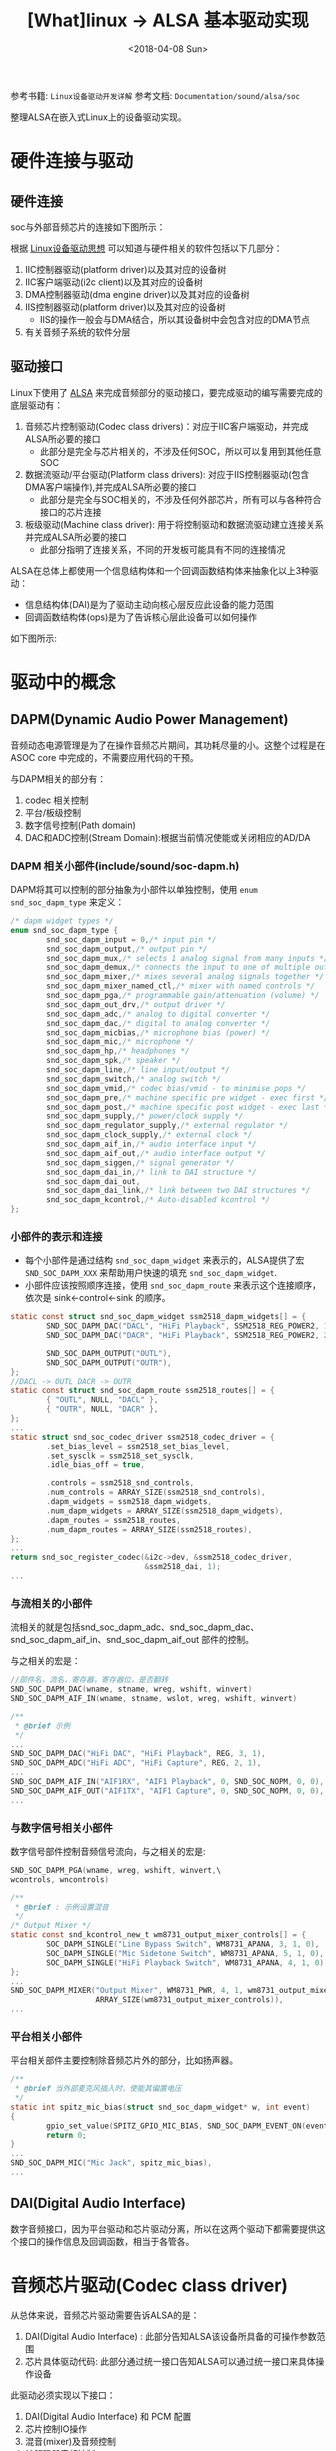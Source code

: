 #+TITLE: [What]linux -> ALSA 基本驱动实现
#+DATE:  <2018-04-08 Sun> 
#+TAGS: driver
#+LAYOUT: post 
#+CATEGORIES: linux, driver, ALSA
#+NAME: <linux_driver_ALSA_client.org>
#+OPTIONS: ^:nil 
#+OPTIONS: ^:{}

参考书籍: =Linux设备驱动开发详解=
参考文档: =Documentation/sound/alsa/soc=

整理ALSA在嵌入式Linux上的设备驱动实现。
#+BEGIN_HTML
<!--more-->
#+END_HTML
* 硬件连接与驱动
** 硬件连接
soc与外部音频芯片的连接如下图所示：

[[./audio_hw.jpg]]

根据 [[https://kcmetercec.github.io/2018/03/05/linux_driver_overview_structure/][Linux设备驱动思想]] 可以知道与硬件相关的软件包括以下几部分：
1. IIC控制器驱动(platform driver)以及其对应的设备树
2. IIC客户端驱动(i2c client)以及其对应的设备树
3. DMA控制器驱动(dma engine driver)以及其对应的设备树
4. IIS控制器驱动(platform driver)以及其对应的设备树
   + IIS的操作一般会与DMA结合，所以其设备树中会包含对应的DMA节点
5. 有关音频子系统的软件分层
** 驱动接口
Linux下使用了 [[https://www.alsa-project.org/main/index.php/Main_Page][ALSA]] 来完成音频部分的驱动接口，要完成驱动的编写需要完成的底层驱动有：
1. 音频芯片控制驱动(Codec class drivers)：对应于IIC客户端驱动，并完成ALSA所必要的接口
   + 此部分是完全与芯片相关的，不涉及任何SOC，所以可以复用到其他任意SOC
2. 数据流驱动/平台驱动(Platform class drivers): 对应于IIS控制器驱动(包含DMA客户端操作),并完成ALSA所必要的接口
   + 此部分是完全与SOC相关的，不涉及任何外部芯片，所有可以与各种符合接口的芯片连接
3. 板级驱动(Machine class driver): 用于将控制驱动和数据流驱动建立连接关系并完成ALSA所必要的接口
   + 此部分指明了连接关系，不同的开发板可能具有不同的连接情况

ALSA在总体上都使用一个信息结构体和一个回调函数结构体来抽象化以上3种驱动：
- 信息结构体(DAI)是为了驱动主动向核心层反应此设备的能力范围
- 回调函数结构体(ops)是为了告诉核心层此设备可以如何操作

如下图所示:
[[./alsa_overview.jpg]]

* 驱动中的概念
** DAPM(Dynamic Audio Power Management)
音频动态电源管理是为了在操作音频芯片期间，其功耗尽量的小。这整个过程是在 ASOC core 中完成的，不需要应用代码的干预。

与DAPM相关的部分有：
1. codec 相关控制
2. 平台/板级控制
3. 数字信号控制(Path domain)
4. DAC和ADC控制(Stream Domain):根据当前情况使能或关闭相应的AD/DA
*** DAPM 相关小部件(include/sound/soc-dapm.h)
DAPM将其可以控制的部分抽象为小部件以单独控制，使用 =enum snd_soc_dapm_type= 来定义：
#+BEGIN_SRC c
/* dapm widget types */
enum snd_soc_dapm_type {
        snd_soc_dapm_input = 0,/* input pin */
        snd_soc_dapm_output,/* output pin */
        snd_soc_dapm_mux,/* selects 1 analog signal from many inputs */
        snd_soc_dapm_demux,/* connects the input to one of multiple outputs */
        snd_soc_dapm_mixer,/* mixes several analog signals together */
        snd_soc_dapm_mixer_named_ctl,/* mixer with named controls */
        snd_soc_dapm_pga,/* programmable gain/attenuation (volume) */
        snd_soc_dapm_out_drv,/* output driver */
        snd_soc_dapm_adc,/* analog to digital converter */
        snd_soc_dapm_dac,/* digital to analog converter */
        snd_soc_dapm_micbias,/* microphone bias (power) */
        snd_soc_dapm_mic,/* microphone */
        snd_soc_dapm_hp,/* headphones */
        snd_soc_dapm_spk,/* speaker */
        snd_soc_dapm_line,/* line input/output */
        snd_soc_dapm_switch,/* analog switch */
        snd_soc_dapm_vmid,/* codec bias/vmid - to minimise pops */
        snd_soc_dapm_pre,/* machine specific pre widget - exec first */
        snd_soc_dapm_post,/* machine specific post widget - exec last */
        snd_soc_dapm_supply,/* power/clock supply */
        snd_soc_dapm_regulator_supply,/* external regulator */
        snd_soc_dapm_clock_supply,/* external clock */
        snd_soc_dapm_aif_in,/* audio interface input */
        snd_soc_dapm_aif_out,/* audio interface output */
        snd_soc_dapm_siggen,/* signal generator */
        snd_soc_dapm_dai_in,/* link to DAI structure */
        snd_soc_dapm_dai_out,
        snd_soc_dapm_dai_link,/* link between two DAI structures */
        snd_soc_dapm_kcontrol,/* Auto-disabled kcontrol */
};
#+END_SRC
*** 小部件的表示和连接
- 每个小部件是通过结构 =snd_soc_dapm_widget= 来表示的，ALSA提供了宏 =SND_SOC_DAPM_XXX= 来帮助用户快速的填充 =snd_soc_dapm_widget=.
- 小部件应该按照顺序连接，使用 =snd_soc_dapm_route= 来表示这个连接顺序，依次是 sink<-control<-sink 的顺序。
#+BEGIN_SRC c
static const struct snd_soc_dapm_widget ssm2518_dapm_widgets[] = {
        SND_SOC_DAPM_DAC("DACL", "HiFi Playback", SSM2518_REG_POWER2, 1, 1),
        SND_SOC_DAPM_DAC("DACR", "HiFi Playback", SSM2518_REG_POWER2, 2, 1),

        SND_SOC_DAPM_OUTPUT("OUTL"),
        SND_SOC_DAPM_OUTPUT("OUTR"),
};
//DACL -> OUTL DACR -> OUTR
static const struct snd_soc_dapm_route ssm2518_routes[] = {
        { "OUTL", NULL, "DACL" },
        { "OUTR", NULL, "DACR" },
};
...
static struct snd_soc_codec_driver ssm2518_codec_driver = {
        .set_bias_level = ssm2518_set_bias_level,
        .set_sysclk = ssm2518_set_sysclk,
        .idle_bias_off = true,

        .controls = ssm2518_snd_controls,
        .num_controls = ARRAY_SIZE(ssm2518_snd_controls),
        .dapm_widgets = ssm2518_dapm_widgets,
        .num_dapm_widgets = ARRAY_SIZE(ssm2518_dapm_widgets),
        .dapm_routes = ssm2518_routes,
        .num_dapm_routes = ARRAY_SIZE(ssm2518_routes),
};
...
return snd_soc_register_codec(&i2c->dev, &ssm2518_codec_driver,
                              &ssm2518_dai, 1);
...
#+END_SRC
*** 与流相关的小部件
流相关的就是包括snd_soc_dapm_adc、snd_soc_dapm_dac、snd_soc_dapm_aif_in、snd_soc_dapm_aif_out 部件的控制。

与之相关的宏是：
#+BEGIN_SRC c
//部件名，流名，寄存器，寄存器位，是否翻转
SND_SOC_DAPM_DAC(wname, stname, wreg, wshift, winvert)
SND_SOC_DAPM_AIF_IN(wname, stname, wslot, wreg, wshift, winvert)

/**
 ,* @brief 示例
 ,*/
...
SND_SOC_DAPM_DAC("HiFi DAC", "HiFi Playback", REG, 3, 1),
SND_SOC_DAPM_ADC("HiFi ADC", "HiFi Capture", REG, 2, 1),
...
SND_SOC_DAPM_AIF_IN("AIF1RX", "AIF1 Playback", 0, SND_SOC_NOPM, 0, 0),
SND_SOC_DAPM_AIF_OUT("AIF1TX", "AIF1 Capture", 0, SND_SOC_NOPM, 0, 0),
...
#+END_SRC
*** 与数字信号相关小部件
数字信号部件控制音频信号流向，与之相关的宏是:
#+BEGIN_SRC c
SND_SOC_DAPM_PGA(wname, wreg, wshift, winvert,\
wcontrols, wncontrols)

/**
 ,* @brief : 示例设置混音
 ,*/
/* Output Mixer */
static const snd_kcontrol_new_t wm8731_output_mixer_controls[] = {
        SOC_DAPM_SINGLE("Line Bypass Switch", WM8731_APANA, 3, 1, 0),
        SOC_DAPM_SINGLE("Mic Sidetone Switch", WM8731_APANA, 5, 1, 0),
        SOC_DAPM_SINGLE("HiFi Playback Switch", WM8731_APANA, 4, 1, 0),
};
...
SND_SOC_DAPM_MIXER("Output Mixer", WM8731_PWR, 4, 1, wm8731_output_mixer_controls,
                   ARRAY_SIZE(wm8731_output_mixer_controls)),
...
#+END_SRC

*** 平台相关小部件
平台相关部件主要控制除音频芯片外的部分，比如扬声器。
#+BEGIN_SRC c
/**
 ,* @brief 当外部麦克风插入时，使能其偏置电压
 ,*/
static int spitz_mic_bias(struct snd_soc_dapm_widget* w, int event)
{
        gpio_set_value(SPITZ_GPIO_MIC_BIAS, SND_SOC_DAPM_EVENT_ON(event));
        return 0;
}
...
SND_SOC_DAPM_MIC("Mic Jack", spitz_mic_bias),
...
#+END_SRC
** DAI(Digital Audio Interface)
数字音频接口，因为平台驱动和芯片驱动分离，所以在这两个驱动下都需要提供这个接口的操作信息及回调函数，相当于各管各。
* 音频芯片驱动(Codec class driver)
从总体来说，音频芯片驱动需要告诉ALSA的是：
1. DAI(Digital Audio Interface) : 此部分告知ALSA该设备所具备的可操作参数范围
2. 芯片具体驱动代码: 此部分通过统一接口告知ALSA可以通过统一接口来具体操作设备

此驱动必须实现以下接口：
1. DAI(Digital Audio Interface) 和 PCM 配置
2. 芯片控制IO操作
3. 混音(mixer)及音频控制
4. 编解码器音频控制
5. DAPM描述
6. DAPM事件处理

可选的实现以下接口：
1. DAC数字静音控制
** DAI和PCM配置
内核使用 =snd_soc_dai_driver= 来表示DAI和PCM配置：
#+BEGIN_SRC c
struct snd_soc_dai_ops {
        /*
         ,* DAI clocking configuration, all optional.
         ,* Called by soc_card drivers, normally in their hw_params.
         ,*/
        int (*set_sysclk)(struct snd_soc_dai *dai,
                          int clk_id, unsigned int freq, int dir);
        int (*set_pll)(struct snd_soc_dai *dai, int pll_id, int source,
                       unsigned int freq_in, unsigned int freq_out);
        int (*set_clkdiv)(struct snd_soc_dai *dai, int div_id, int div);
        int (*set_bclk_ratio)(struct snd_soc_dai *dai, unsigned int ratio);

        /*
         ,* DAI format configuration
         ,* Called by soc_card drivers, normally in their hw_params.
         ,*/
        int (*set_fmt)(struct snd_soc_dai *dai, unsigned int fmt);
        int (*xlate_tdm_slot_mask)(unsigned int slots,
                                   unsigned int *tx_mask, unsigned int *rx_mask);
        int (*set_tdm_slot)(struct snd_soc_dai *dai,
                            unsigned int tx_mask, unsigned int rx_mask,
                            int slots, int slot_width);
        int (*set_channel_map)(struct snd_soc_dai *dai,
                               unsigned int tx_num, unsigned int *tx_slot,
                               unsigned int rx_num, unsigned int *rx_slot);
        int (*set_tristate)(struct snd_soc_dai *dai, int tristate);

        /*
         ,* DAI digital mute - optional.
         ,* Called by soc-core to minimise any pops.
         ,*/
        int (*digital_mute)(struct snd_soc_dai *dai, int mute);
        int (*mute_stream)(struct snd_soc_dai *dai, int mute, int stream);

        /*
         ,* ALSA PCM audio operations - all optional.
         ,* Called by soc-core during audio PCM operations.
         ,*/
        int (*startup)(struct snd_pcm_substream *,
                       struct snd_soc_dai *);
        void (*shutdown)(struct snd_pcm_substream *,
                         struct snd_soc_dai *);
        int (*hw_params)(struct snd_pcm_substream *,
                         struct snd_pcm_hw_params *, struct snd_soc_dai *);
        int (*hw_free)(struct snd_pcm_substream *,
                       struct snd_soc_dai *);
        int (*prepare)(struct snd_pcm_substream *,
                       struct snd_soc_dai *);
        /*
         ,* NOTE: Commands passed to the trigger function are not necessarily
         ,* compatible with the current state of the dai. For example this
         ,* sequence of commands is possible: START STOP STOP.
         ,* So do not unconditionally use refcounting functions in the trigger
         ,* function, e.g. clk_enable/disable.
         ,*/
        int (*trigger)(struct snd_pcm_substream *, int,
                       struct snd_soc_dai *);
        int (*bespoke_trigger)(struct snd_pcm_substream *, int,
                               struct snd_soc_dai *);
        /*
         ,* For hardware based FIFO caused delay reporting.
         ,* Optional.
         ,*/
        snd_pcm_sframes_t (*delay)(struct snd_pcm_substream *,
                                   struct snd_soc_dai *);
};
/* SoC PCM stream information */
struct snd_soc_pcm_stream {
        const char *stream_name;
        u64 formats;/* SNDRV_PCM_FMTBIT_* */
        unsigned int rates;/* SNDRV_PCM_RATE_* */
        unsigned int rate_min;/* min rate */
        unsigned int rate_max;/* max rate */
        unsigned int channels_min;/* min channels */
        unsigned int channels_max;/* max channels */
        unsigned int sig_bits;/* number of bits of content */
};
/*
 ,* Digital Audio Interface Driver.
 ,*
 ,* Describes the Digital Audio Interface in terms of its ALSA, DAI and AC97
 ,* operations and capabilities. Codec and platform drivers will register this
 ,* structure for every DAI they have.
 ,*
 ,* This structure covers the clocking, formating and ALSA operations for each
 ,* interface.
 ,*/
struct snd_soc_dai_driver {
        /* DAI description */
        const char *name;
        unsigned int id;
        unsigned int base;

        /* DAI driver callbacks */
        int (*probe)(struct snd_soc_dai *dai);
        int (*remove)(struct snd_soc_dai *dai);
        int (*suspend)(struct snd_soc_dai *dai);
        int (*resume)(struct snd_soc_dai *dai);
        /* compress dai */
        int (*compress_new)(struct snd_soc_pcm_runtime *rtd, int num);
        /* DAI is also used for the control bus */
        bool bus_control;

        /* ops */
        const struct snd_soc_dai_ops *ops;

        /* DAI capabilities */
        struct snd_soc_pcm_stream capture;
        struct snd_soc_pcm_stream playback;
        unsigned int symmetric_rates:1;
        unsigned int symmetric_channels:1;
        unsigned int symmetric_samplebits:1;

        /* probe ordering - for components with runtime dependencies */
        int probe_order;
        int remove_order;
};
#+END_SRC
比如：
#+BEGIN_SRC c
#define SSM2518_FORMATS (SNDRV_PCM_FMTBIT_S8 | SNDRV_PCM_FMTBIT_S16_LE | \
                         SNDRV_PCM_FMTBIT_S24_LE | SNDRV_PCM_FMTBIT_S32)

static const struct snd_soc_dai_ops ssm2518_dai_ops = {
        .startup = ssm2518_startup,
        .hw_params= ssm2518_hw_params,
        .digital_mute= ssm2518_mute,
        .set_fmt= ssm2518_set_dai_fmt,
        .set_tdm_slot= ssm2518_set_tdm_slot,
};
static struct snd_soc_dai_driver ssm2518_dai = {
        .name = "ssm2518-hifi",
        .playback = {
                .stream_name = "Playback",
                .channels_min = 2,
                .channels_max = 2,
                .rates = SNDRV_PCM_RATE_8000_96000,
                .formats = SSM2518_FORMATS,
        },
        .ops = &ssm2518_dai_ops,
};

...
return snd_soc_register_codec(&i2c->dev, &ssm2518_codec_driver,
                              &ssm2518_dai, 1);
...
#+END_SRC
** 芯片控制IO操作
使用 =include/linux/regmap.h= 中的regmap来操作设备。
#+BEGIN_SRC c
...
ssm2518->regmap = devm_regmap_init_i2c(i2c, &ssm2518_regmap_config);
if (IS_ERR(ssm2518->regmap))
        return PTR_ERR(ssm2518->regmap);
...
ret = regmap_write(ssm2518->regmap, SSM2518_REG_SAI_CTRL1, ctrl1);
if (ret)
        return ret;
#+END_SRC
** 混音及音频控制 
所有的混音及音频控制都是使用宏来描述,存储于 =snd_kcontrol_new= 结构中:
#+BEGIN_SRC c
//名称,寄存器,寄存器位,屏蔽位,是否倒叙或反转
#define SOC_SINGLE(xname, reg, shift, max, invert) ...
#define SOC_DOUBLE(xname, reg, shift_left, shift_right, max, invert) ...
#+END_SRC
比如:
#+BEGIN_SRC c
static const struct snd_kcontrol_new ssm2518_snd_controls[] = {
        SOC_SINGLE("Playback De-emphasis Switch", SSM2518_REG_MUTE_CTRL,
                   4, 1, 0),
        SOC_DOUBLE_R_TLV("Master Playback Volume", SSM2518_REG_LEFT_VOL,
                         SSM2518_REG_RIGHT_VOL, 0, 0xff, 1, ssm2518_vol_tlv),
        SOC_DOUBLE("Master Playback Switch", SSM2518_REG_MUTE_CTRL, 2, 1, 1, 1),

        SOC_SINGLE("Amp Low Power Mode Switch", SSM2518_REG_POWER2, 4, 1, 0),
        SOC_SINGLE("DAC Low Power Mode Switch", SSM2518_REG_POWER2, 3, 1, 0),

        SOC_SINGLE("DRC Limiter Switch", SSM2518_REG_DRC_1, 5, 1, 0),
        SOC_SINGLE("DRC Compressor Switch", SSM2518_REG_DRC_1, 4, 1, 0),
        SOC_SINGLE("DRC Expander Switch", SSM2518_REG_DRC_1, 3, 1, 0),
        SOC_SINGLE("DRC Noise Gate Switch", SSM2518_REG_DRC_1, 2, 1, 0),
        SOC_DOUBLE("DRC Switch", SSM2518_REG_DRC_1, 0, 1, 1, 0),

        SOC_SINGLE_TLV("DRC Limiter Threshold Volume",
                       SSM2518_REG_DRC_3, 4, 15, 1, ssm2518_limiter_tlv),
        SOC_SINGLE_TLV("DRC Compressor Lower Threshold Volume",
                       SSM2518_REG_DRC_3, 0, 15, 1, ssm2518_compressor_tlv),
        SOC_SINGLE_TLV("DRC Expander Upper Threshold Volume", SSM2518_REG_DRC_4,
                       4, 15, 1, ssm2518_expander_tlv),
        SOC_SINGLE_TLV("DRC Noise Gate Threshold Volume",
                       SSM2518_REG_DRC_4, 0, 15, 1, ssm2518_noise_gate_tlv),
        SOC_SINGLE_TLV("DRC Upper Output Threshold Volume",
                       SSM2518_REG_DRC_5, 4, 15, 1, ssm2518_limiter_tlv),
        SOC_SINGLE_TLV("DRC Lower Output Threshold Volume",
                       SSM2518_REG_DRC_5, 0, 15, 1, ssm2518_noise_gate_tlv),
        SOC_SINGLE_TLV("DRC Post Volume", SSM2518_REG_DRC_8,
                       2, 15, 1, ssm2518_post_drc_tlv),

        SOC_ENUM("DRC Peak Detector Attack Time",
                 ssm2518_drc_peak_detector_attack_time_enum),
        SOC_ENUM("DRC Peak Detector Release Time",
                 ssm2518_drc_peak_detector_release_time_enum),
        SOC_ENUM("DRC Attack Time", ssm2518_drc_attack_time_enum),
        SOC_ENUM("DRC Decay Time", ssm2518_drc_decay_time_enum),
        SOC_ENUM("DRC Hold Time", ssm2518_drc_hold_time_enum),
        SOC_ENUM("DRC Noise Gate Hold Time",
                 ssm2518_drc_noise_gate_hold_time_enum),
        SOC_ENUM("DRC RMS Averaging Time", ssm2518_drc_rms_averaging_time_enum),
};
static struct snd_soc_codec_driver ssm2518_codec_driver = {
        .set_bias_level = ssm2518_set_bias_level,
        .set_sysclk = ssm2518_set_sysclk,
        .idle_bias_off = true,

        .controls = ssm2518_snd_controls,
        .num_controls = ARRAY_SIZE(ssm2518_snd_controls),
        .dapm_widgets = ssm2518_dapm_widgets,
        .num_dapm_widgets = ARRAY_SIZE(ssm2518_dapm_widgets),
        .dapm_routes = ssm2518_routes,
        .num_dapm_routes = ARRAY_SIZE(ssm2518_routes),
};
return snd_soc_register_codec(&i2c->dev, &ssm2518_codec_driver,
                              &ssm2518_dai, 1);

#+END_SRC
** 编解码控制
使用 =snd_soc_ops= 来表示控制操作:
#+BEGIN_SRC c
/* SoC audio ops */
struct snd_soc_ops {
        int (*startup)(struct snd_pcm_substream *);
        void (*shutdown)(struct snd_pcm_substream *);
        int (*hw_params)(struct snd_pcm_substream *, struct snd_pcm_hw_params *);
        int (*hw_free)(struct snd_pcm_substream *);
        int (*prepare)(struct snd_pcm_substream *);
        int (*trigger)(struct snd_pcm_substream *, int);
};
#+END_SRC
** DAPM描述
** DAPM事件处理
通过回调函数来处理这个过程。
** DAC数字静音控制
也是通过回调函数来处理此过程。
#+BEGIN_SRC c
static int wm8974_mute(struct snd_soc_dai *dai, int mute)
{
        struct snd_soc_codec *codec = dai->codec;
        u16 mute_reg = snd_soc_read(codec, WM8974_DAC) & 0xffbf;

        if (mute)
                snd_soc_write(codec, WM8974_DAC, mute_reg | 0x40);
        else
                snd_soc_write(codec, WM8974_DAC, mute_reg);
        return 0;
}
#+END_SRC
** 实例
参考 [[https://elixir.bootlin.com/linux/v4.4/source/sound/soc/codecs/ssm2518.c][/sound/soc/codecs/ssm2518.c]]
* 平台驱动
平台驱动主要由DMA操作和DAI接口操作组成,分别用于产生数据流和告知上层平台接口的能力。
** DMA 操作
DMA操作需要填充结构体 =snd_soc_platform_driver= 
#+BEGIN_SRC c
/**
 ,* @brief pcm 流操作类
 ,* @param open: 当PCM流被打开时调用
 ,* @param close: 当PCM流被关闭时调用
 ,* @param ioctl: 与上层 snd_pcm_lib_ioctl() 函数对应
 ,* @param hw_params: 设置硬件参数
 ,* @param hw_free: 释放由 hw_params() 分配的资源
 ,* @param prepare: PCM被准备(snd_pcm_prepare())时调用，可以设置采样率、格式等
 ,* @param trigger: 控制PCM的开始、停止或暂停
 ,* @param pointer: 查询目前缓冲区的硬件位置
 ,*/
struct snd_pcm_ops {
        int (*open)(struct snd_pcm_substream *substream);
        int (*close)(struct snd_pcm_substream *substream);
        int (*ioctl)(struct snd_pcm_substream * substream,
                     unsigned int cmd, void *arg);
        int (*hw_params)(struct snd_pcm_substream *substream,
                         struct snd_pcm_hw_params *params);
        int (*hw_free)(struct snd_pcm_substream *substream);
        int (*prepare)(struct snd_pcm_substream *substream);
        int (*trigger)(struct snd_pcm_substream *substream, int cmd);
        snd_pcm_uframes_t (*pointer)(struct snd_pcm_substream *substream);
        int (*get_time_info)(struct snd_pcm_substream *substream,
                             struct timespec *system_ts, struct timespec *audio_ts,
                             struct snd_pcm_audio_tstamp_config *audio_tstamp_config,
                             struct snd_pcm_audio_tstamp_report *audio_tstamp_report);
        int (*copy)(struct snd_pcm_substream *substream, int channel,
                    snd_pcm_uframes_t pos,
                    void __user *buf, snd_pcm_uframes_t count);
        int (*silence)(struct snd_pcm_substream *substream, int channel,
                       snd_pcm_uframes_t pos, snd_pcm_uframes_t count);
        struct page *(*page)(struct snd_pcm_substream *substream,
                             unsigned long offset);
        int (*mmap)(struct snd_pcm_substream *substream, struct vm_area_struct *vma);
        int (*ack)(struct snd_pcm_substream *substream);
};
/* SoC platform interface */
struct snd_soc_platform_driver {

        int (*probe)(struct snd_soc_platform *);
        int (*remove)(struct snd_soc_platform *);
        struct snd_soc_component_driver component_driver;

        /* pcm creation and destruction */
        int (*pcm_new)(struct snd_soc_pcm_runtime *);
        void (*pcm_free)(struct snd_pcm *);

        /*
         ,* For platform caused delay reporting.
         ,* Optional.
         ,*/
        snd_pcm_sframes_t (*delay)(struct snd_pcm_substream *,
                                   struct snd_soc_dai *);

        /* platform stream pcm ops */
        const struct snd_pcm_ops *ops;

        /* platform stream compress ops */
        const struct snd_compr_ops *compr_ops;

        int (*bespoke_trigger)(struct snd_pcm_substream *, int);
};
#+END_SRC
** DAI接口
与音频芯片类似，只是它描述的是CPU这边的DAI接口说明。
** 实例(axi-i2s.c)
#+BEGIN_SRC c
/*
 ,* Copyright (C) 2012-2013, Analog Devices Inc.
 ,* Author: Lars-Peter Clausen <lars@metafoo.de>
 ,*
 ,* Licensed under the GPL-2.
 ,*/

#include <linux/clk.h>
#include <linux/init.h>
#include <linux/kernel.h>
#include <linux/module.h>
#include <linux/of.h>
#include <linux/platform_device.h>
#include <linux/regmap.h>
#include <linux/slab.h>

#include <sound/core.h>
#include <sound/pcm.h>
#include <sound/pcm_params.h>
#include <sound/soc.h>
#include <sound/dmaengine_pcm.h>

#define AXI_I2S_REG_RESET0x00
#define AXI_I2S_REG_CTRL0x04
#define AXI_I2S_REG_CLK_CTRL0x08
#define AXI_I2S_REG_STATUS0x10

#define AXI_I2S_REG_RX_FIFO0x28
#define AXI_I2S_REG_TX_FIFO0x2C

#define AXI_I2S_RESET_GLOBALBIT(0)
#define AXI_I2S_RESET_TX_FIFOBIT(1)
#define AXI_I2S_RESET_RX_FIFOBIT(2)

#define AXI_I2S_CTRL_TX_ENBIT(0)
#define AXI_I2S_CTRL_RX_ENBIT(1)

/* The frame size is configurable, but for now we always set it 64 bit */
#define AXI_I2S_BITS_PER_FRAME 64

struct axi_i2s {
        struct regmap *regmap;
        struct clk *clk;
        struct clk *clk_ref;

        struct snd_soc_dai_driver dai_driver;

        struct snd_dmaengine_dai_dma_data capture_dma_data;
        struct snd_dmaengine_dai_dma_data playback_dma_data;

        struct snd_ratnum ratnum;
        struct snd_pcm_hw_constraint_ratnums rate_constraints;
};

static int axi_i2s_trigger(struct snd_pcm_substream *substream, int cmd,
                           struct snd_soc_dai *dai)
{
        struct axi_i2s *i2s = snd_soc_dai_get_drvdata(dai);
        unsigned int mask, val;

        if (substream->stream == SNDRV_PCM_STREAM_CAPTURE)
                mask = AXI_I2S_CTRL_RX_EN;
        else
                mask = AXI_I2S_CTRL_TX_EN;

        switch (cmd) {
        case SNDRV_PCM_TRIGGER_START:
        case SNDRV_PCM_TRIGGER_RESUME:
        case SNDRV_PCM_TRIGGER_PAUSE_RELEASE:
                val = mask;
                break;
        case SNDRV_PCM_TRIGGER_STOP:
        case SNDRV_PCM_TRIGGER_SUSPEND:
        case SNDRV_PCM_TRIGGER_PAUSE_PUSH:
                val = 0;
                break;
        default:
                return -EINVAL;
        }

        regmap_update_bits(i2s->regmap, AXI_I2S_REG_CTRL, mask, val);

        return 0;
}

static int axi_i2s_hw_params(struct snd_pcm_substream *substream,
                             struct snd_pcm_hw_params *params, struct snd_soc_dai *dai)
{
        struct axi_i2s *i2s = snd_soc_dai_get_drvdata(dai);
        unsigned int bclk_div, word_size;
        unsigned int bclk_rate;

        bclk_rate = params_rate(params) * AXI_I2S_BITS_PER_FRAME;

        word_size = AXI_I2S_BITS_PER_FRAME / 2 - 1;
        bclk_div = DIV_ROUND_UP(clk_get_rate(i2s->clk_ref), bclk_rate) / 2 - 1;

        regmap_write(i2s->regmap, AXI_I2S_REG_CLK_CTRL, (word_size << 16) |
                     bclk_div);

        return 0;
}

static int axi_i2s_startup(struct snd_pcm_substream *substream,
                           struct snd_soc_dai *dai)
{
        struct axi_i2s *i2s = snd_soc_dai_get_drvdata(dai);
        uint32_t mask;
        int ret;

        if (substream->stream == SNDRV_PCM_STREAM_CAPTURE)
                mask = AXI_I2S_RESET_RX_FIFO;
        else
                mask = AXI_I2S_RESET_TX_FIFO;

        regmap_write(i2s->regmap, AXI_I2S_REG_RESET, mask);

        ret = snd_pcm_hw_constraint_ratnums(substream->runtime, 0,
                                            SNDRV_PCM_HW_PARAM_RATE,
                                            &i2s->rate_constraints);
        if (ret)
                return ret;

        return clk_prepare_enable(i2s->clk_ref);
}

static void axi_i2s_shutdown(struct snd_pcm_substream *substream,
                             struct snd_soc_dai *dai)
{
        struct axi_i2s *i2s = snd_soc_dai_get_drvdata(dai);

        clk_disable_unprepare(i2s->clk_ref);
}

static int axi_i2s_dai_probe(struct snd_soc_dai *dai)
{
        struct axi_i2s *i2s = snd_soc_dai_get_drvdata(dai);

        snd_soc_dai_init_dma_data(dai, &i2s->playback_dma_data,
                                  &i2s->capture_dma_data);

        return 0;
}

static const struct snd_soc_dai_ops axi_i2s_dai_ops = {
        .startup = axi_i2s_startup,
        .shutdown = axi_i2s_shutdown,
        .trigger = axi_i2s_trigger,
        .hw_params = axi_i2s_hw_params,
};

static struct snd_soc_dai_driver axi_i2s_dai = {
        .probe = axi_i2s_dai_probe,
        .playback = {
                .channels_min = 2,
                .channels_max = 2,
                .rates = SNDRV_PCM_RATE_KNOT,
                .formats = SNDRV_PCM_FMTBIT_S32_LE | SNDRV_PCM_FMTBIT_U32_LE,
        },
        .capture = {
                .channels_min = 2,
                .channels_max = 2,
                .rates = SNDRV_PCM_RATE_KNOT,
                .formats = SNDRV_PCM_FMTBIT_S32_LE | SNDRV_PCM_FMTBIT_U32_LE,
        },
        .ops = &axi_i2s_dai_ops,
        .symmetric_rates = 1,
};

static const struct snd_soc_component_driver axi_i2s_component = {
        .name = "axi-i2s",
};

static const struct regmap_config axi_i2s_regmap_config = {
        .reg_bits = 32,
        .reg_stride = 4,
        .val_bits = 32,
        .max_register = AXI_I2S_REG_STATUS,
};

static int axi_i2s_probe(struct platform_device *pdev)
{
        struct resource *res;
        struct axi_i2s *i2s;
        void __iomem *base;
        int ret;

        i2s = devm_kzalloc(&pdev->dev, sizeof(*i2s), GFP_KERNEL);
        if (!i2s)
                return -ENOMEM;

        platform_set_drvdata(pdev, i2s);

        res = platform_get_resource(pdev, IORESOURCE_MEM, 0);
        base = devm_ioremap_resource(&pdev->dev, res);
        if (IS_ERR(base))
                return PTR_ERR(base);

        i2s->regmap = devm_regmap_init_mmio(&pdev->dev, base,
                                            &axi_i2s_regmap_config);
        if (IS_ERR(i2s->regmap))
                return PTR_ERR(i2s->regmap);

        i2s->clk = devm_clk_get(&pdev->dev, "axi");
        if (IS_ERR(i2s->clk))
                return PTR_ERR(i2s->clk);

        i2s->clk_ref = devm_clk_get(&pdev->dev, "ref");
        if (IS_ERR(i2s->clk_ref))
                return PTR_ERR(i2s->clk_ref);

        ret = clk_prepare_enable(i2s->clk);
        if (ret)
                return ret;

        i2s->playback_dma_data.addr = res->start + AXI_I2S_REG_TX_FIFO;
        i2s->playback_dma_data.addr_width = 4;
        i2s->playback_dma_data.maxburst = 1;

        i2s->capture_dma_data.addr = res->start + AXI_I2S_REG_RX_FIFO;
        i2s->capture_dma_data.addr_width = 4;
        i2s->capture_dma_data.maxburst = 1;

        i2s->ratnum.num = clk_get_rate(i2s->clk_ref) / 2 / AXI_I2S_BITS_PER_FRAME;
        i2s->ratnum.den_step = 1;
        i2s->ratnum.den_min = 1;
        i2s->ratnum.den_max = 64;

        i2s->rate_constraints.rats = &i2s->ratnum;
        i2s->rate_constraints.nrats = 1;

        regmap_write(i2s->regmap, AXI_I2S_REG_RESET, AXI_I2S_RESET_GLOBAL);

        ret = devm_snd_soc_register_component(&pdev->dev, &axi_i2s_component,
                                              &axi_i2s_dai, 1);
        if (ret)
                goto err_clk_disable;

        ret = devm_snd_dmaengine_pcm_register(&pdev->dev, NULL, 0);
        if (ret)
                goto err_clk_disable;

        return 0;

err_clk_disable:
        clk_disable_unprepare(i2s->clk);
        return ret;
}

static int axi_i2s_dev_remove(struct platform_device *pdev)
{
        struct axi_i2s *i2s = platform_get_drvdata(pdev);

        clk_disable_unprepare(i2s->clk);

        return 0;
}

static const struct of_device_id axi_i2s_of_match[] = {
        { .compatible = "adi,axi-i2s-1.00.a", },
        {},
};
MODULE_DEVICE_TABLE(of, axi_i2s_of_match);

static struct platform_driver axi_i2s_driver = {
        .driver = {
                .name = "axi-i2s",
                .of_match_table = axi_i2s_of_match,
        },
        .probe = axi_i2s_probe,
        .remove = axi_i2s_dev_remove,
};
module_platform_driver(axi_i2s_driver);

MODULE_AUTHOR("Lars-Peter Clausen <lars@metafoo.de>");
MODULE_DESCRIPTION("AXI I2S driver");
MODULE_LICENSE("GPL");
#+END_SRC
* 板级驱动
板级驱动用于将芯片驱动和平台驱动连接在一起，并且还用来描述其他附加信息。

** 声卡的表示
使用 =snd_soc_card= 来表示一个声卡：
#+BEGIN_SRC c
/* SoC card */
struct snd_soc_card {
        const char *name;
        const char *long_name;
        const char *driver_name;
        struct device *dev;
        struct snd_card *snd_card;
        struct module *owner;

        struct mutex mutex;
        struct mutex dapm_mutex;

        bool instantiated;

        int (*probe)(struct snd_soc_card *card);
        int (*late_probe)(struct snd_soc_card *card);
        int (*remove)(struct snd_soc_card *card);

        /* the pre and post PM functions are used to do any PM work before and
         ,* after the codec and DAI's do any PM work. */
        int (*suspend_pre)(struct snd_soc_card *card);
        int (*suspend_post)(struct snd_soc_card *card);
        int (*resume_pre)(struct snd_soc_card *card);
        int (*resume_post)(struct snd_soc_card *card);

        /* callbacks */
        int (*set_bias_level)(struct snd_soc_card *,
                              struct snd_soc_dapm_context *dapm,
                              enum snd_soc_bias_level level);
        int (*set_bias_level_post)(struct snd_soc_card *,
                                   struct snd_soc_dapm_context *dapm,
                                   enum snd_soc_bias_level level);

        long pmdown_time;

        /* CPU <--> Codec DAI links  */
        struct snd_soc_dai_link *dai_link;
        int num_links;
        struct snd_soc_pcm_runtime *rtd;
        int num_rtd;

        /* optional codec specific configuration */
        struct snd_soc_codec_conf *codec_conf;
        int num_configs;

        /*
         ,* optional auxiliary devices such as amplifiers or codecs with DAI
         ,* link unused
         ,*/
        struct snd_soc_aux_dev *aux_dev;
        int num_aux_devs;
        struct snd_soc_pcm_runtime *rtd_aux;
        int num_aux_rtd;

        const struct snd_kcontrol_new *controls;
        int num_controls;

        /*
         ,* Card-specific routes and widgets.
         ,* Note: of_dapm_xxx for Device Tree; Otherwise for driver build-in.
         ,*/
        const struct snd_soc_dapm_widget *dapm_widgets;
        int num_dapm_widgets;
        const struct snd_soc_dapm_route *dapm_routes;
        int num_dapm_routes;
        const struct snd_soc_dapm_widget *of_dapm_widgets;
        int num_of_dapm_widgets;
        const struct snd_soc_dapm_route *of_dapm_routes;
        int num_of_dapm_routes;
        bool fully_routed;

        struct work_struct deferred_resume_work;

        /* lists of probed devices belonging to this card */
        struct list_head codec_dev_list;

        struct list_head widgets;
        struct list_head paths;
        struct list_head dapm_list;
        struct list_head dapm_dirty;

        /* attached dynamic objects */
        struct list_head dobj_list;

        /* Generic DAPM context for the card */
        struct snd_soc_dapm_context dapm;
        struct snd_soc_dapm_stats dapm_stats;
        struct snd_soc_dapm_update *update;

        #ifdef CONFIG_DEBUG_FS
        struct dentry *debugfs_card_root;
        struct dentry *debugfs_pop_time;
        #endif
        u32 pop_time;

        void *drvdata;
};
#+END_SRC
** 板级DAI配置
板级DAI配置将所有的设备驱动和平台驱动连接在一起， =snd_soc_dai_link= 用于连接二者：
#+BEGIN_SRC c
struct snd_soc_dai_link {
        /* config - must be set by machine driver */
        const char *name;/* Codec name */
        const char *stream_name;/* Stream name */
        /*
         ,* You MAY specify the link's CPU-side device, either by device name,
         ,* or by DT/OF node, but not both. If this information is omitted,
         ,* the CPU-side DAI is matched using .cpu_dai_name only, which hence
         ,* must be globally unique. These fields are currently typically used
         ,* only for codec to codec links, or systems using device tree.
         ,*/
        const char *cpu_name;
        struct device_node *cpu_of_node;
        /*
         ,* You MAY specify the DAI name of the CPU DAI. If this information is
         ,* omitted, the CPU-side DAI is matched using .cpu_name/.cpu_of_node
         ,* only, which only works well when that device exposes a single DAI.
         ,*/
        const char *cpu_dai_name;
        /*
         ,* You MUST specify the link's codec, either by device name, or by
         ,* DT/OF node, but not both.
         ,*/
        const char *codec_name;
        struct device_node *codec_of_node;
        /* You MUST specify the DAI name within the codec */
        const char *codec_dai_name;

        struct snd_soc_dai_link_component *codecs;
        unsigned int num_codecs;

        /*
         ,* You MAY specify the link's platform/PCM/DMA driver, either by
         ,* device name, or by DT/OF node, but not both. Some forms of link
         ,* do not need a platform.
         ,*/
        const char *platform_name;
        struct device_node *platform_of_node;
        int be_id;/* optional ID for machine driver BE identification */

        const struct snd_soc_pcm_stream *params;
        unsigned int num_params;

        unsigned int dai_fmt;           /* format to set on init */

        enum snd_soc_dpcm_trigger trigger[2]; /* trigger type for DPCM */

        /* codec/machine specific init - e.g. add machine controls */
        int (*init)(struct snd_soc_pcm_runtime *rtd);

        /* optional hw_params re-writing for BE and FE sync */
        int (*be_hw_params_fixup)(struct snd_soc_pcm_runtime *rtd,
                                  struct snd_pcm_hw_params *params);

        /* machine stream operations */
        const struct snd_soc_ops *ops;
        const struct snd_soc_compr_ops *compr_ops;

        /* For unidirectional dai links */
        bool playback_only;
        bool capture_only;

        /* Mark this pcm with non atomic ops */
        bool nonatomic;

        /* Keep DAI active over suspend */
        unsigned int ignore_suspend:1;

        /* Symmetry requirements */
        unsigned int symmetric_rates:1;
        unsigned int symmetric_channels:1;
        unsigned int symmetric_samplebits:1;

        /* Do not create a PCM for this DAI link (Backend link) */
        unsigned int no_pcm:1;

        /* This DAI link can route to other DAI links at runtime (Frontend)*/
        unsigned int dynamic:1;

        /* DPCM capture and Playback support */
        unsigned int dpcm_capture:1;
        unsigned int dpcm_playback:1;

        /* DPCM used FE & BE merged format */
        unsigned int dpcm_merged_format:1;

        /* pmdown_time is ignored at stop */
        unsigned int ignore_pmdown_time:1;
};
#+END_SRC
比如：
#+BEGIN_SRC c
/* corgi digital audio interface glue - connects codec <--> CPU */
static struct snd_soc_dai_link corgi_dai = {
        .name = "WM8731",
        .stream_name = "WM8731",
        .cpu_dai_name = "pxa-is2-dai",
        .codec_dai_name = "wm8731-hifi",
        .platform_name = "pxa-pcm-audio",
        .codec_name = "wm8713-codec.0-001a",
        .init = corgi_wm8731_init,
        .ops = &corgi_ops,
};
/* corgi audio machine driver */
static struct snd_soc_card snd_soc_corgi = {
        .name = "Corgi",
        .dai_link = &corgi_dai,
        .num_links = 1,
};
#+END_SRC
** 实例(zed_adau1761.c)
#+BEGIN_SRC c
/*
 ,*  Copyright (C) 2012-2013, Analog Devices Inc.
 ,*Author: Lars-Peter Clausen <lars@metafoo.de>
 ,*
 ,*  This program is free software; you can redistribute it and/or modify it
 ,*  under  the terms of the GNU General  Public License as published by the
 ,*  Free Software Foundation;  either version 2 of the License, or (at your
 ,*  option) any later version.
 ,*
 ,*  You should have received a copy of the GNU General Public License along
 ,*  with this program; if not, write to the Free Software Foundation, Inc.,
 ,*  675 Mass Ave, Cambridge, MA 02139, USA.
 ,*
 ,*/

#include <linux/module.h>
#include <linux/timer.h>
#include <linux/interrupt.h>
#include <linux/platform_device.h>
#include <linux/of.h>
#include <sound/core.h>
#include <sound/pcm.h>
#include <sound/soc.h>
#include "../codecs/adau17x1.h"

static const struct snd_soc_dapm_widget zed_adau1761_widgets[] = {
        SND_SOC_DAPM_SPK("Line Out", NULL),
        SND_SOC_DAPM_HP("Headphone Out", NULL),
        SND_SOC_DAPM_MIC("Mic In", NULL),
        SND_SOC_DAPM_MIC("Line In", NULL),
};

static const struct snd_soc_dapm_route zed_adau1761_routes[] = {
        { "Line Out", NULL, "LOUT" },
        { "Line Out", NULL, "ROUT" },
        { "Headphone Out", NULL, "LHP" },
        { "Headphone Out", NULL, "RHP" },
        { "Mic In", NULL, "MICBIAS" },
        { "LINN", NULL, "Mic In" },
        { "RINN", NULL, "Mic In" },
        { "LAUX", NULL, "Line In" },
        { "RAUX", NULL, "Line In" },
};

static int zed_adau1761_hw_params(struct snd_pcm_substream *substream,
                                  struct snd_pcm_hw_params *params)
{
        struct snd_soc_pcm_runtime *rtd = substream->private_data;
        struct snd_soc_dai *codec_dai = rtd->codec_dai;
        unsigned int pll_rate;
        int ret;

        switch (params_rate(params)) {
        case 48000:
        case 8000:
        case 12000:
        case 16000:
        case 24000:
        case 32000:
        case 96000:
                pll_rate = 48000 * 1024;
                break;
        case 44100:
        case 7350:
        case 11025:
        case 14700:
        case 22050:
        case 29400:
        case 88200:
                pll_rate = 44100 * 1024;
                break;
        default:
                return -EINVAL;
        }

        ret = snd_soc_dai_set_pll(codec_dai, ADAU17X1_PLL,
                                  ADAU17X1_PLL_SRC_MCLK, 12288000, pll_rate);
        if (ret)
                return ret;

        ret = snd_soc_dai_set_sysclk(codec_dai, ADAU17X1_CLK_SRC_PLL, pll_rate,
                                     SND_SOC_CLOCK_IN);

        return ret;
}

static struct snd_soc_ops zed_adau1761_ops = {
        .hw_params = zed_adau1761_hw_params,
};

static struct snd_soc_dai_link zed_adau1761_dai_link = {
        .name = "adau1761",
        .stream_name = "adau1761",
        .codec_dai_name = "adau-hifi",
        .dai_fmt = SND_SOC_DAIFMT_I2S |
        SND_SOC_DAIFMT_NB_NF |
        SND_SOC_DAIFMT_CBS_CFS,
        .ops = &zed_adau1761_ops,
};

static struct snd_soc_card zed_adau1761_card = {
        .name = "ZED ADAU1761",
        .owner = THIS_MODULE,
        .dai_link = &zed_adau1761_dai_link,
        .num_links = 1,
        .dapm_widgets = zed_adau1761_widgets,
        .num_dapm_widgets = ARRAY_SIZE(zed_adau1761_widgets),
        .dapm_routes = zed_adau1761_routes,
        .num_dapm_routes = ARRAY_SIZE(zed_adau1761_routes),
        .fully_routed = true,
};

static int zed_adau1761_probe(struct platform_device *pdev)
{
        struct snd_soc_card *card = &zed_adau1761_card;
        struct device_node *of_node = pdev->dev.of_node;

        if (!of_node)
                return -ENXIO;

        card->dev = &pdev->dev;

        zed_adau1761_dai_link.codec_of_node = of_parse_phandle(of_node, "audio-codec", 0);
        zed_adau1761_dai_link.cpu_of_node = of_parse_phandle(of_node, "cpu-dai", 0);
        zed_adau1761_dai_link.platform_of_node = zed_adau1761_dai_link.cpu_of_node;

        if (!zed_adau1761_dai_link.codec_of_node ||
            !zed_adau1761_dai_link.cpu_of_node)
                return -ENXIO;

        return snd_soc_register_card(card);
}

static int zed_adau1761_remove(struct platform_device *pdev)
{
        struct snd_soc_card *card = platform_get_drvdata(pdev);

        snd_soc_unregister_card(card);

        return 0;
}

static const struct of_device_id zed_adau1761_of_match[] = {
        { .compatible = "digilent,zed-sound", },
        {},
};
MODULE_DEVICE_TABLE(of, zed_adau1761_of_match);

static struct platform_driver zed_adau1761_card_driver = {
        .driver = {
                .name = "zed-adau1761-snd",
                .owner = THIS_MODULE,
                .of_match_table = zed_adau1761_of_match,
                .pm = &snd_soc_pm_ops,
        },
        .probe = zed_adau1761_probe,
        .remove = zed_adau1761_remove,
};
module_platform_driver(zed_adau1761_card_driver);

MODULE_DESCRIPTION("ASoC ZED board ADAU1761 driver");
MODULE_AUTHOR("Lars-Peter Clausen <lars@metafoo.de>");
MODULE_LICENSE("GPL");
MODULE_ALIAS("platform:zed-adau1761-snd");
#+END_SRC
